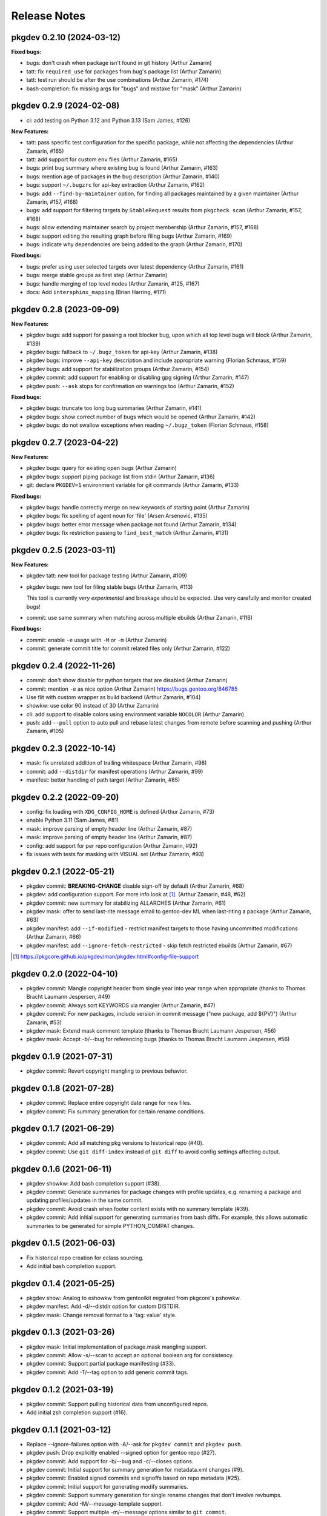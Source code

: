 =============
Release Notes
=============

pkgdev 0.2.10 (2024-03-12)
-------------------------

**Fixed bugs:**

- bugs: don't crash when package isn't found in git history (Arthur Zamarin)

- tatt: fix ``required_use`` for packages from bug's package list (Arthur
  Zamarin)

- tatt: test run should be after the use combinations (Arthur Zamarin, #174)

- bash-completion: fix missing args for "bugs" and mistake for "mask" (Arthur
  Zamarin)

pkgdev 0.2.9 (2024-02-08)
-------------------------

- ci: add testing on Python 3.12 and Python 3.13 (Sam James, #126)

**New Features:**

- tatt: pass specific test configuration for the specific package, while not
  affecting the dependencies (Arthur Zamarin, #165)

- tatt: add support for custom ``env`` files (Arthur Zamarin, #165)

- bugs: print bug summary where existing bug is found (Arthur Zamarin, #163)

- bugs: mention age of packages in the bug description (Arthur Zamarin, #140)

- bugs: support ``~/.bugzrc`` for api-key extraction (Arthur Zamarin, #162)

- bugs: add ``--find-by-maintainer`` option, for finding all packages
  maintained by a given maintainer (Arthur Zamarin, #157, #168)

- bugs: add support for filtering targets by ``StableRequest`` results from
  ``pkgcheck scan`` (Arthur Zamarin, #157, #168)

- bugs: allow extending maintainer search by project membership (Arthur Zamarin,
  #157, #168)

- bugs: support editing the resulting graph before filing bugs (Arthur Zamarin,
  #169)

- bugs: indicate why dependencies are being added to the graph (Arthur Zamarin,
  #170)

**Fixed bugs:**

- bugs: prefer using user selected targets over latest dependency (Arthur
  Zamarin, #161)

- bugs: merge stable groups as first step (Arthur Zamarin)

- bugs: handle merging of top level nodes (Arthur Zamarin, #125, #167)

- docs: Add ``intersphinx_mapping`` (Brian Harring, #171)

pkgdev 0.2.8 (2023-09-09)
-------------------------

**New Features:**

- pkgdev bugs: add support for passing a root blocker bug, upon which all top
  level bugs will block (Arthur Zamarin, #139)

- pkgdev bugs: fallback to ``~/.bugz_token`` for api-key  (Arthur Zamarin, #138)

- pkgdev bugs: improve ``--api-key`` description and include appropriate
  warning (Florian Schmaus, #159)

- pkgdev bugs: add support for stabilization groups (Arthur Zamarin, #154)

- pkgdev commit: add support for enabling or disabling gpg signing (Arthur
  Zamarin, #147)

- pkgdev push: ``--ask`` stops for confirmation on warnings too (Arthur Zamarin,
  #152)

**Fixed bugs:**

- pkgdev bugs: truncate too long bug summaries (Arthur Zamarin, #141)

- pkgdev bugs: show correct number of bugs which would be opened (Arthur
  Zamarin, #142)

- pkgdev bugs: do not swallow exceptions when reading ``~/.bugz_token``
  (Florian Schmaus, #158)

pkgdev 0.2.7 (2023-04-22)
-------------------------

**New Features:**

- pkgdev bugs: query for existing open bugs (Arthur Zamarin)

- pkgdev bugs: support piping package list from stdin (Arthur Zamarin, #136)

- git: declare ``PKGDEV=1`` environment variable for git commands (Arthur
  Zamarin, #133)

**Fixed bugs:**

- pkgdev bugs: handle correctly merge on new keywords of starting point (Arthur
  Zamarin)

- pkgdev bugs: fix spelling of agent noun for 'file' (Arsen Arsenović, #135)

- pkgdev bugs: better error message when package not found (Arthur Zamarin,
  #134)

- pkgdev bugs: fix restriction passing to ``find_best_match`` (Arthur Zamarin,
  #131)

pkgdev 0.2.5 (2023-03-11)
-------------------------

**New Features:**

- pkgdev tatt: new tool for package testing (Arthur Zamarin, #109)

- pkgdev bugs: new tool for filing stable bugs (Arthur Zamarin, #113)

  This tool is currently *very experimental* and breakage should be expected.
  Use very carefully and monitor created bugs!

- commit: use same summary when matching across multiple ebuilds (Arthur
  Zamarin, #116)

**Fixed bugs:**

- commit: enable ``-e`` usage with ``-M`` or ``-m`` (Arthur Zamarin)

- commit: generate commit title for commit related files only (Arthur Zamarin,
  #122)

pkgdev 0.2.4 (2022-11-26)
-------------------------

- commit: don't show disable for python targets that are disabled (Arthur
  Zamarin)

- commit: mention ``-e`` as nice option (Arthur Zamarin)
  https://bugs.gentoo.org/846785

- Use flit with custom wrapper as build backend (Arthur Zamarin, #104)

- showkw: use color 90 instead of 30 (Arthur Zamarin)

- cli: add support to disable colors using environment variable ``NOCOLOR``
  (Arthur Zamarin)

- push: add ``--pull`` option to auto pull and rebase latest changes from
  remote before scanning and pushing (Arthur Zamarin, #105)

pkgdev 0.2.3 (2022-10-14)
-------------------------

- mask: fix unrelated addition of trailing whitespace (Arthur Zamarin, #98)

- commit: add ``--distdir`` for manifest operations (Arthur Zamarin, #99)

- manifest: better handling of path target (Arthur Zamarin, #85)

pkgdev 0.2.2 (2022-09-20)
-------------------------

- config: fix loading with ``XDG_CONFIG_HOME`` is defined (Arthur Zamarin, #73)

- enable Python 3.11 (Sam James, #81)

- mask: improve parsing of empty header line (Arthur Zamarin, #87)

- mask: improve parsing of empty header line (Arthur Zamarin, #87)

- config: add support for per repo configuration (Arthur Zamarin, #92)

- fix issues with tests for masking with VISUAL set (Arthur Zamarin, #93)

pkgdev 0.2.1 (2022-05-21)
-------------------------

- pkgdev commit: **BREAKING-CHANGE** disable sign-off by default (Arthur
  Zamarin, #68)

- pkgdev: add configuration support. For more info look at [#]_.  (Arthur
  Zamarin, #48, #62)

- pkgdev commit: new summary for stabilizing ALLARCHES (Arthur Zamarin, #61)

- pkgdev mask: offer to send last-rite message email to gentoo-dev ML when
  last-riting a package (Arthur Zamarin, #63)

- pkgdev manifest: add ``--if-modified`` - restrict manifest targets to those
  having uncommitted modifications (Arthur Zamarin, #66)

- pkgdev manifest: add ``--ignore-fetch-restricted`` - skip fetch restricted
  ebuilds (Arthur Zamarin, #67)

.. [#] https://pkgcore.github.io/pkgdev/man/pkgdev.html#config-file-support

pkgdev 0.2.0 (2022-04-10)
-------------------------

- pkgdev commit: Mangle copyright header from single year into year range when
  appropriate (thanks to Thomas Bracht Laumann Jespersen, #49)

- pkgdev commit: Always sort KEYWORDS via mangler (Arthur Zamarin, #47)

- pkgdev commit: For new packages, include version in commit message ("new
  package, add ${PV}") (Arthur Zamarin, #53)

- pkgdev mask: Extend mask comment template (thanks to Thomas Bracht Laumann
  Jespersen, #56)

- pkgdev mask: Accept -b/--bug for referencing bugs (thanks to Thomas Bracht
  Laumann Jespersen, #56)

pkgdev 0.1.9 (2021-07-31)
-------------------------

- pkgdev commit: Revert copyright mangling to previous behavior.

pkgdev 0.1.8 (2021-07-28)
-------------------------

- pkgdev commit: Replace entire copyright date range for new files.

- pkgdev commit: Fix summary generation for certain rename conditions.

pkgdev 0.1.7 (2021-06-29)
-------------------------

- pkgdev commit: Add all matching pkg versions to historical repo (#40).

- pkgdev commit: Use ``git diff-index`` instead of ``git diff`` to avoid config
  settings affecting output.

pkgdev 0.1.6 (2021-06-11)
-------------------------

- pkgdev showkw: Add bash completion support (#38).

- pkgdev commit: Generate summaries for package changes with profile updates,
  e.g. renaming a package and updating profiles/updates in the same commit.

- pkgdev commit: Avoid crash when footer content exists with no summary
  template (#39).

- pkgdev commit: Add initial support for generating summaries from bash diffs.
  For example, this allows automatic summaries to be generated for simple
  PYTHON_COMPAT changes.

pkgdev 0.1.5 (2021-06-03)
-------------------------

- Fix historical repo creation for eclass sourcing.

- Add initial bash completion support.

pkgdev 0.1.4 (2021-05-25)
-------------------------

- pkgdev show: Analog to eshowkw from gentoolkit migrated from pkgcore's
  pshowkw.

- pkgdev manifest: Add -d/--distdir option for custom DISTDIR.

- pkgdev mask: Change removal format to a 'tag: value' style.

pkgdev 0.1.3 (2021-03-26)
-------------------------

- pkgdev mask: Initial implementation of package.mask mangling support.

- pkgdev commit: Allow -s/--scan to accept an optional boolean arg for
  consistency.

- pkgdev commit: Support partial package manifesting (#33).

- pkgdev commit: Add -T/--tag option to add generic commit tags.

pkgdev 0.1.2 (2021-03-19)
-------------------------

- pkgdev commit: Support pulling historical data from unconfigured repos.

- Add initial zsh completion support (#16).

pkgdev 0.1.1 (2021-03-12)
-------------------------

- Replace --ignore-failures option with -A/--ask for ``pkgdev commit`` and
  ``pkgdev push``.

- pkgdev push: Drop explicitly enabled --signed option for gentoo repo (#27).

- pkgdev commit: Add support for -b/--bug and -c/--closes options.

- pkgdev commit: Initial support for summary generation for metadata.xml
  changes (#9).

- pkgdev commit: Enabled signed commits and signoffs based on repo metadata
  (#25).

- pkgdev commit: Initial support for generating modify summaries.

- pkgdev commit: Support summary generation for single rename changes that
  don't involve revbumps.

- pkgdev commit: Add -M/--message-template support.

- pkgdev commit: Support multiple -m/--message options similar to ``git
  commit``.

- pkgdev commit: Support generating manifest summaries (#12).

pkgdev 0.1 (2021-03-05)
-----------------------

- Initial release.

- pkgdev commit: Add subcommand wrapping ``git commit`` supporting commit
  message templating, ebuild manifesting, structured file mangling, and commit
  scanning via pkgcheck.

- pkgdev push: Add subcommand wrapping ``git push`` that verifies local commits
  with pkgcheck before pushing them upstream.

- pkgdev manifest: Add subcommand for manifesting ebuilds.
